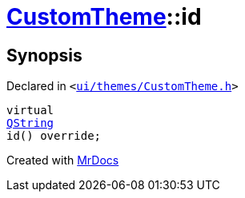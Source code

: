 [#CustomTheme-id]
= xref:CustomTheme.adoc[CustomTheme]::id
:relfileprefix: ../
:mrdocs:


== Synopsis

Declared in `&lt;https://github.com/PrismLauncher/PrismLauncher/blob/develop/launcher/ui/themes/CustomTheme.h#L46[ui&sol;themes&sol;CustomTheme&period;h]&gt;`

[source,cpp,subs="verbatim,replacements,macros,-callouts"]
----
virtual
xref:QString.adoc[QString]
id() override;
----



[.small]#Created with https://www.mrdocs.com[MrDocs]#
